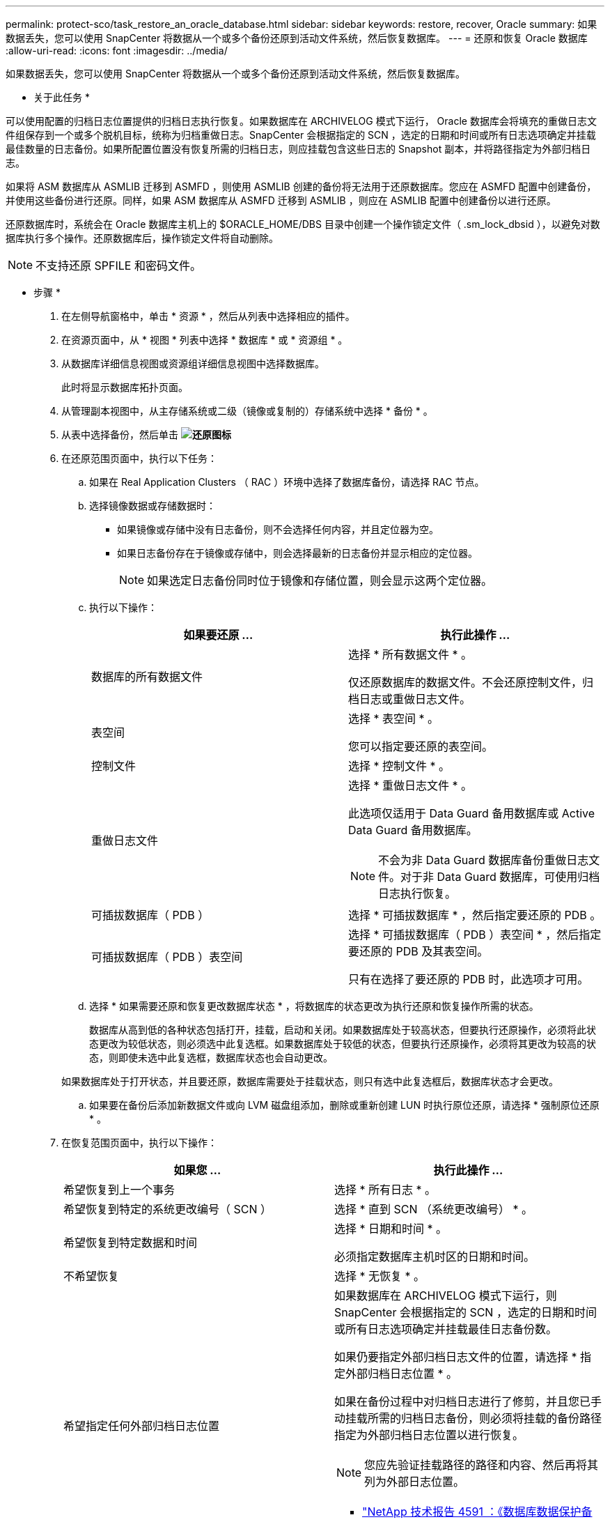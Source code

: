---
permalink: protect-sco/task_restore_an_oracle_database.html 
sidebar: sidebar 
keywords: restore, recover, Oracle 
summary: 如果数据丢失，您可以使用 SnapCenter 将数据从一个或多个备份还原到活动文件系统，然后恢复数据库。 
---
= 还原和恢复 Oracle 数据库
:allow-uri-read: 
:icons: font
:imagesdir: ../media/


[role="lead"]
如果数据丢失，您可以使用 SnapCenter 将数据从一个或多个备份还原到活动文件系统，然后恢复数据库。

* 关于此任务 *

可以使用配置的归档日志位置提供的归档日志执行恢复。如果数据库在 ARCHIVELOG 模式下运行， Oracle 数据库会将填充的重做日志文件组保存到一个或多个脱机目标，统称为归档重做日志。SnapCenter 会根据指定的 SCN ，选定的日期和时间或所有日志选项确定并挂载最佳数量的日志备份。如果所配置位置没有恢复所需的归档日志，则应挂载包含这些日志的 Snapshot 副本，并将路径指定为外部归档日志。

如果将 ASM 数据库从 ASMLIB 迁移到 ASMFD ，则使用 ASMLIB 创建的备份将无法用于还原数据库。您应在 ASMFD 配置中创建备份，并使用这些备份进行还原。同样，如果 ASM 数据库从 ASMFD 迁移到 ASMLIB ，则应在 ASMLIB 配置中创建备份以进行还原。

还原数据库时，系统会在 Oracle 数据库主机上的 $ORACLE_HOME/DBS 目录中创建一个操作锁定文件（ .sm_lock_dbsid ），以避免对数据库执行多个操作。还原数据库后，操作锁定文件将自动删除。


NOTE: 不支持还原 SPFILE 和密码文件。

* 步骤 *

. 在左侧导航窗格中，单击 * 资源 * ，然后从列表中选择相应的插件。
. 在资源页面中，从 * 视图 * 列表中选择 * 数据库 * 或 * 资源组 * 。
. 从数据库详细信息视图或资源组详细信息视图中选择数据库。
+
此时将显示数据库拓扑页面。

. 从管理副本视图中，从主存储系统或二级（镜像或复制的）存储系统中选择 * 备份 * 。
. 从表中选择备份，然后单击 *image:../media/restore_icon.gif["还原图标"]*
. 在还原范围页面中，执行以下任务：
+
.. 如果在 Real Application Clusters （ RAC ）环境中选择了数据库备份，请选择 RAC 节点。
.. 选择镜像数据或存储数据时：
+
*** 如果镜像或存储中没有日志备份，则不会选择任何内容，并且定位器为空。
*** 如果日志备份存在于镜像或存储中，则会选择最新的日志备份并显示相应的定位器。
+

NOTE: 如果选定日志备份同时位于镜像和存储位置，则会显示这两个定位器。



.. 执行以下操作：
+
|===
| 如果要还原 ... | 执行此操作 ... 


 a| 
数据库的所有数据文件
 a| 
选择 * 所有数据文件 * 。

仅还原数据库的数据文件。不会还原控制文件，归档日志或重做日志文件。



 a| 
表空间
 a| 
选择 * 表空间 * 。

您可以指定要还原的表空间。



 a| 
控制文件
 a| 
选择 * 控制文件 * 。



 a| 
重做日志文件
 a| 
选择 * 重做日志文件 * 。

此选项仅适用于 Data Guard 备用数据库或 Active Data Guard 备用数据库。


NOTE: 不会为非 Data Guard 数据库备份重做日志文件。对于非 Data Guard 数据库，可使用归档日志执行恢复。



 a| 
可插拔数据库（ PDB ）
 a| 
选择 * 可插拔数据库 * ，然后指定要还原的 PDB 。



 a| 
可插拔数据库（ PDB ）表空间
 a| 
选择 * 可插拔数据库（ PDB ）表空间 * ，然后指定要还原的 PDB 及其表空间。

只有在选择了要还原的 PDB 时，此选项才可用。

|===
.. 选择 * 如果需要还原和恢复更改数据库状态 * ，将数据库的状态更改为执行还原和恢复操作所需的状态。
+
数据库从高到低的各种状态包括打开，挂载，启动和关闭。如果数据库处于较高状态，但要执行还原操作，必须将此状态更改为较低状态，则必须选中此复选框。如果数据库处于较低的状态，但要执行还原操作，必须将其更改为较高的状态，则即使未选中此复选框，数据库状态也会自动更改。

+
如果数据库处于打开状态，并且要还原，数据库需要处于挂载状态，则只有选中此复选框后，数据库状态才会更改。

.. 如果要在备份后添加新数据文件或向 LVM 磁盘组添加，删除或重新创建 LUN 时执行原位还原，请选择 * 强制原位还原 * 。


. 在恢复范围页面中，执行以下操作：
+
|===
| 如果您 ... | 执行此操作 ... 


 a| 
希望恢复到上一个事务
 a| 
选择 * 所有日志 * 。



 a| 
希望恢复到特定的系统更改编号（ SCN ）
 a| 
选择 * 直到 SCN （系统更改编号） * 。



 a| 
希望恢复到特定数据和时间
 a| 
选择 * 日期和时间 * 。

必须指定数据库主机时区的日期和时间。



 a| 
不希望恢复
 a| 
选择 * 无恢复 * 。



 a| 
希望指定任何外部归档日志位置
 a| 
如果数据库在 ARCHIVELOG 模式下运行，则 SnapCenter 会根据指定的 SCN ，选定的日期和时间或所有日志选项确定并挂载最佳日志备份数。

如果仍要指定外部归档日志文件的位置，请选择 * 指定外部归档日志位置 * 。

如果在备份过程中对归档日志进行了修剪，并且您已手动挂载所需的归档日志备份，则必须将挂载的备份路径指定为外部归档日志位置以进行恢复。


NOTE: 您应先验证挂载路径的路径和内容、然后再将其列为外部日志位置。

** http://www.netapp.com/us/media/tr-4591.pdf["NetApp 技术报告 4591 ：《数据库数据保护备份，恢复，复制和灾难恢复》"^]
** https://kb.netapp.com/Advice_and_Troubleshooting/Data_Protection_and_Security/SnapCenter/ORA-00308%3A_cannot_open_archived_log_ORA_LOG_arch1_123_456789012.arc["操作失败，并显示 ORA-00308 错误"^]


|===
+
如果归档日志卷不受保护，但数据卷受保护，则无法通过从二级备份恢复来执行还原。只能通过选择 * 无恢复 * 来还原。

+
如果要在选择了 OPEN DATABASE 选项的情况下恢复 RAC 数据库，则只有启动了恢复操作的 RAC 实例才会恢复到 OPEN 状态。

+

NOTE: Data Guard 备用数据库和 Active Data Guard 备用数据库不支持恢复。

. 在 PreOps 页面中，输入要在还原操作之前运行的预处理程序的路径和参数。
+
您必须将此预处理文件存储在 /var/opt/snapcenter/spl/scripts_ 路径或此路径中的任何文件夹中。默认情况下，系统会填充 _/var/opt/snapcenter/spl/scripts_ 路径。如果您在此路径中创建了任何文件夹来存储脚本，则必须在此路径中指定这些文件夹。

+
您还可以指定脚本超时值。默认值为 60 秒。

+
使用 SnapCenter ，您可以在执行预处理和后处理脚本时使用预定义的环境变量。 link:../protect-sco/predefined-environment-variables-prescript-postscript-restore.html["了解更多信息。"^]

. 在 PostOps 页面中，执行以下步骤：
+
.. 输入要在还原操作后运行的后脚本的路径和参数。
+
您必须将后脚本存储在此路径中的 /var/opt/snapcenter/spl/scripts_ 或任何文件夹中。默认情况下，系统会填充 _/var/opt/snapcenter/spl/scripts_ 路径。如果您在此路径中创建了任何文件夹来存储脚本，则必须在此路径中指定这些文件夹。

+

NOTE: 如果还原操作失败，则不会执行后处理脚本，并且会直接触发清理活动。

.. 如果要在恢复后打开数据库，请选中此复选框。
+
无论是否使用控制文件还原容器数据库（ CDB ），或者仅还原 CDB 控制文件后，如果您指定在恢复后打开数据库，则只会打开 CDB ，而不会打开该 CDB 中的可插拔数据库（ PDB ）。

+
在 RAC 设置中，恢复后仅打开用于恢复的 RAC 实例。

+

NOTE: 还原包含控制文件的用户表空间，包含或不包含控制文件的系统表空间或包含或不包含控制文件的 PDB 后，只有与还原操作相关的 PDB 的状态才会更改为原始状态。未用于还原的其他 PDB 的状态不会更改为原始状态，因为这些 PDB 的状态未保存。您必须手动更改未用于还原的 PDB 的状态。



. 在通知页面的 * 电子邮件首选项 * 下拉列表中，选择要发送电子邮件通知的场景。
+
您还必须指定发件人和收件人电子邮件地址以及电子邮件主题。如果要附加所执行还原操作的报告，必须选择 * 附加作业报告 * 。

+

NOTE: 对于电子邮件通知，您必须已使用 GUI 或 PowerShell 命令 set-SmtpServer 指定 SMTP 服务器详细信息。

. 查看摘要，然后单击 * 完成 * 。
. 单击 * 监控 * > * 作业 * 以监控操作进度。


* 有关详细信息 *

* https://kb.netapp.com/Advice_and_Troubleshooting/Data_Protection_and_Security/SnapCenter/Oracle_RAC_One_Node_database_is_skipped_for_performing_SnapCenter_operations["跳过 Oracle RAC 单节点数据库以执行 SnapCenter 操作"^]
* https://kb.netapp.com/Advice_and_Troubleshooting/Data_Protection_and_Security/SnapCenter/Failed_to_restore_from_a_secondary_SnapMirror_or_SnapVault_location["无法从二级 SnapMirror 或 SnapVault 位置还原"^]
* https://kb.netapp.com/Advice_and_Troubleshooting/Data_Protection_and_Security/SnapCenter/Failed_to_restore_when_a_backup_of_an_orphan_incarnation_is_selected["无法从孤立变体的备份还原"^]
* https://kb.netapp.com/Advice_and_Troubleshooting/Data_Protection_and_Security/SnapCenter/What_are_the_customizable_parameters_for_backup_restore_and_clone_operations_on_AIX_systems["可自定义的参数，用于在 AIX 系统上执行备份，还原和克隆操作"^]

